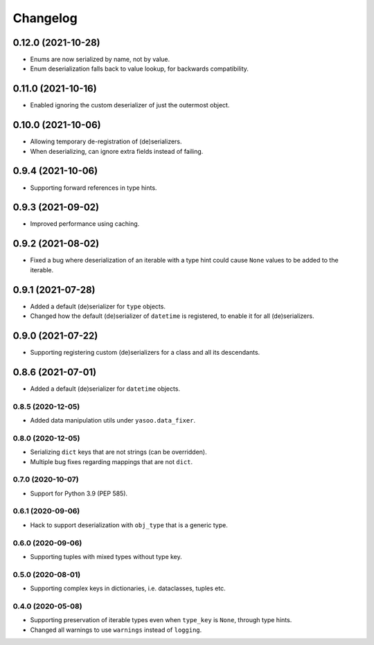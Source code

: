 Changelog
=========
0.12.0 (2021-10-28)
___________________
- Enums are now serialized by name, not by value.
- Enum deserialization falls back to value lookup, for backwards compatibility.

0.11.0 (2021-10-16)
___________________
- Enabled ignoring the custom deserializer of just the outermost object.

0.10.0 (2021-10-06)
___________________
- Allowing temporary de-registration of (de)serializers.
- When deserializing, can ignore extra fields instead of failing.

0.9.4 (2021-10-06)
___________________
- Supporting forward references in type hints.

0.9.3 (2021-09-02)
___________________
- Improved performance using caching.

0.9.2 (2021-08-02)
___________________
- Fixed a bug where deserialization of an iterable with a type hint could cause ``None`` values to be added to the iterable.

0.9.1 (2021-07-28)
___________________
- Added a default (de)serializer for ``type`` objects.
- Changed how the default (de)serializer of ``datetime`` is registered, to enable it for all (de)serializers.

0.9.0 (2021-07-22)
___________________
- Supporting registering custom (de)serializers for a class and all its descendants.

0.8.6 (2021-07-01)
___________________
- Added a default (de)serializer for ``datetime`` objects.

0.8.5 (2020-12-05)
-------------------
- Added data manipulation utils under ``yasoo.data_fixer``.

0.8.0 (2020-12-05)
-------------------
- Serializing ``dict`` keys that are not strings (can be overridden).
- Multiple bug fixes regarding mappings that are not ``dict``.

0.7.0 (2020-10-07)
-------------------
- Support for Python 3.9 (PEP 585).

0.6.1 (2020-09-06)
-------------------
- Hack to support deserialization with ``obj_type`` that is a generic type.

0.6.0 (2020-09-06)
-------------------
- Supporting tuples with mixed types without type key.

0.5.0 (2020-08-01)
-------------------
- Supporting complex keys in dictionaries, i.e. dataclasses, tuples etc.

0.4.0 (2020-05-08)
-------------------
- Supporting preservation of iterable types even when ``type_key`` is ``None``, through type hints.
- Changed all warnings to use ``warnings`` instead of ``logging``.
